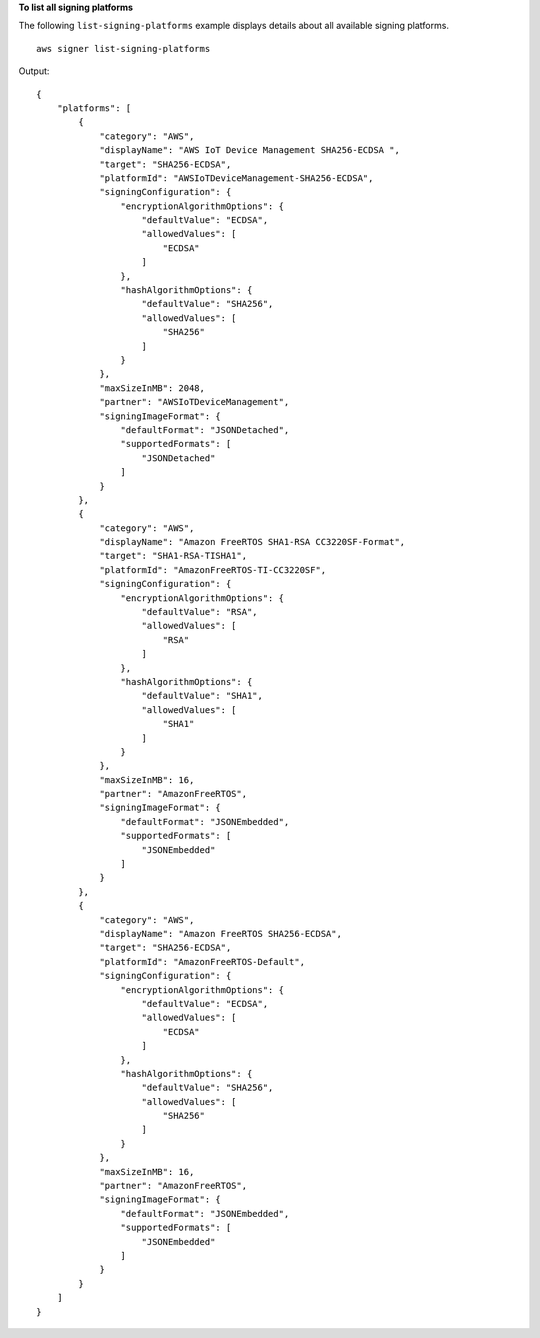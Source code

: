 **To list all signing platforms**

The following ``list-signing-platforms`` example displays details about all available signing platforms. ::

    aws signer list-signing-platforms

Output::

    {
        "platforms": [
            {
                "category": "AWS",
                "displayName": "AWS IoT Device Management SHA256-ECDSA ",
                "target": "SHA256-ECDSA",
                "platformId": "AWSIoTDeviceManagement-SHA256-ECDSA",
                "signingConfiguration": {
                    "encryptionAlgorithmOptions": {
                        "defaultValue": "ECDSA",
                        "allowedValues": [
                            "ECDSA"
                        ]
                    },
                    "hashAlgorithmOptions": {
                        "defaultValue": "SHA256",
                        "allowedValues": [
                            "SHA256"
                        ]
                    }
                },
                "maxSizeInMB": 2048,
                "partner": "AWSIoTDeviceManagement",
                "signingImageFormat": {
                    "defaultFormat": "JSONDetached",
                    "supportedFormats": [
                        "JSONDetached"
                    ]
                }
            },
            {
                "category": "AWS",
                "displayName": "Amazon FreeRTOS SHA1-RSA CC3220SF-Format",
                "target": "SHA1-RSA-TISHA1",
                "platformId": "AmazonFreeRTOS-TI-CC3220SF",
                "signingConfiguration": {
                    "encryptionAlgorithmOptions": {
                        "defaultValue": "RSA",
                        "allowedValues": [
                            "RSA"
                        ]
                    },
                    "hashAlgorithmOptions": {
                        "defaultValue": "SHA1",
                        "allowedValues": [
                            "SHA1"
                        ]
                    }
                },
                "maxSizeInMB": 16,
                "partner": "AmazonFreeRTOS",
                "signingImageFormat": {
                    "defaultFormat": "JSONEmbedded",
                    "supportedFormats": [
                        "JSONEmbedded"
                    ]
                }
            },
            {
                "category": "AWS",
                "displayName": "Amazon FreeRTOS SHA256-ECDSA",
                "target": "SHA256-ECDSA",
                "platformId": "AmazonFreeRTOS-Default",
                "signingConfiguration": {
                    "encryptionAlgorithmOptions": {
                        "defaultValue": "ECDSA",
                        "allowedValues": [
                            "ECDSA"
                        ]
                    },
                    "hashAlgorithmOptions": {
                        "defaultValue": "SHA256",
                        "allowedValues": [
                            "SHA256"
                        ]
                    }
                },
                "maxSizeInMB": 16,
                "partner": "AmazonFreeRTOS",
                "signingImageFormat": {
                    "defaultFormat": "JSONEmbedded",
                    "supportedFormats": [
                        "JSONEmbedded"
                    ]
                }
            }
        ]
    }
